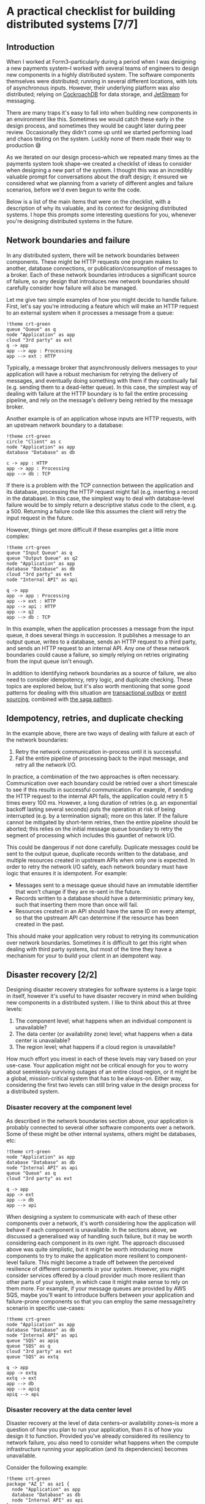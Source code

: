 :PROPERTIES:
:UNNUMBERED: t
:END:
#+options: toc:nil
#+options: stat:nil
#+options: todo:nil
# Localwords: idempotently
* A practical checklist for building distributed systems [7/7]
** DONE Introduction
When I worked at Form3--particularly during a period when I was designing a new payments system--I worked with several teams of engineers to design new components in a highly distributed system. The software components themselves were distributed; running in several different locations, with lots of asynchronous inputs. However, their underlying platform was also distributed; relying on [[https://www.cockroachlabs.com/][CockroachDB]] for data storage, and [[https://docs.nats.io/nats-concepts/jetstream][JetStream]] for messaging.

There are many traps it's easy to fall into when building new components in an environment like this. Sometimes we would catch these early in the design process, and sometimes they would be caught later during peer review. Occasionally they didn't come up until we started performing load and chaos testing on the system. Luckily none of them made their way to production 😅

As we iterated on our design process--which we repeated many times as the payments system took shape--we created a checklist of ideas to consider when designing a new part of the system. I thought this was an incredibly valuable prompt for conversations about the draft design; it ensured we considered what we planning from a variety of different angles and failure scenarios, before we'd even begun to write the code.

Below is a list of the main items that were on the checklist, with a description of why its valuable, and its context for designing distributed systems. I hope this prompts some interesting questions for you, whenever you're designing distributed systems in the future.
** DONE Network boundaries and failure
In any distributed system, there will be network boundaries between components. These might be HTTP requests one program makes to another, database connections, or publication/consumption of messages to a broker. Each of these network boundaries introduces a significant source of failure, so any design that introduces new network boundaries should carefully consider how failure will also be managed.

Let me give two simple examples of how you might decide to handle failure. First, let's say you're introducing a feature which will make an HTTP request to an external system when it processes a message from a queue:

#+begin_src plantuml :file distributed-systems-checklist-message-to-http-failure.png
!theme crt-green
queue "Queue" as q
node "Application" as app
cloud "3rd party" as ext
q -> app
app --> app : Processing
app --> ext : HTTP
#+end_src

#+RESULTS:
[[file:distributed-systems-checklist-message-to-http-failure.png]]

Typically, a message broker that asynchronously delivers messages to your application will have a robust mechanism for retrying the delivery of messages, and eventually doing something with them if they continually fail (e.g. sending them to a dead-letter queue). In this case, the simplest way of dealing with failure at the HTTP boundary is to fail the entire processing pipeline, and rely on the message's delivery being retried by the message broker.

Another example is of an application whose inputs are HTTP requests, with an upstream network boundary to a database:

#+begin_src plantuml :file distributed-systems-checklist-http-to-database-failure.png
!theme crt-green
circle "Client" as c
node "Application" as app
database "Database" as db

c -> app : HTTP
app -> app : Processing
app --> db : TCP
#+end_src

#+RESULTS:
[[file:distributed-systems-checklist-http-to-database-failure.png]]

If there is a problem with the TCP connection between the application and its database, processing the HTTP request might fail (e.g. inserting a record in the database). In this case, the simplest way to deal with database-level failure would be to simply return a descriptive status code to the client, e.g. a 500. Returning a failure code like this assumes the client will retry the input request in the future.

However, things get more difficult if these examples get a little more complex:

#+begin_src plantuml :file distributed-systems-checklist-multi-step-failure.png
!theme crt-green
queue "Input Queue" as q
queue "Output Queue" as q2
node "Application" as app
database "Database" as db
cloud "3rd party" as ext
node "Internal API" as api

q -> app
app -> app : Processing
app --> ext : HTTP
app --> api : HTTP
app --> q2
app --> db : TCP
#+end_src

#+RESULTS:
[[file:distributed-systems-checklist-multi-step-failure.png]]

In this example, when the application processes a message from the input queue, it does several things in succession. It publishes a message to an output queue, writes to a database, sends an HTTP request to a third party, and sends an HTTP request to an internal API. Any one of these network boundaries could cause a failure, so simply relying on retries originating from the input queue isn't enough.

In addition to identifying network boundaries as a source of failure, we also need to consider idempotency, retry logic, and duplicate checking. These topics are explored below, but it's also worth mentioning that some good patterns for dealing with this situation are [[https://microservices.io/patterns/data/transactional-outbox.html][transactional outbox]] or [[https://microservices.io/patterns/data/event-sourcing.html][event sourcing]], combined with [[https://microservices.io/patterns/data/saga.html][the saga pattern]].
** DONE Idempotency, retries, and duplicate checking
In the example above, there are two ways of dealing with failure at each of the network boundaries:

1. Retry the network communication in-process until it is successful.
2. Fail the entire pipeline of processing back to the input message, and retry all the network I/O.

In practice, a combination of the two approaches is often necessary. Communication over each boundary could be retried over a short timescale to see if this results in successful communication. For example, if sending the HTTP request to the internal API fails, the application could retry it 5 times every 100 ms. However, a long duration of retries (e.g. an exponential backoff lasting several seconds) puts the operation at risk of being interrupted (e.g. by a termination signal); more on this later. If the failure cannot be mitigated by short-term retries, then the entire pipeline should be aborted; this relies on the initial message queue boundary to retry the segment of processing which includes this gauntlet of network I/O.

This could be dangerous if not done carefully. Duplicate messages could be sent to the output queue, duplicate records written to the database, and multiple resources created in upstream APIs when only one is expected. In order to retry the network I/O safely, each network boundary must have logic that ensures it is idempotent. For example:

- Messages sent to a message queue should have an immutable identifier that won't change if they are re-sent in the future.
- Records written to a database should have a deterministic primary key, such that inserting them more than once will fail.
- Resources created in an API should have the same ID on every attempt, so that the upstream API can determine if the resource has been created in the past.

This should make your application very robust to retrying its communication over network boundaries. Sometimes it is difficult to get this right when dealing with third party systems, but most of the time they have a mechanism for your to build your client in an idempotent way.
** DONE Disaster recovery [2/2]
Designing disaster recovery strategies for software systems is a large topic in itself, however it's useful to have disaster recovery in mind when building new components in a distributed system. I like to think about this at three levels:

1. The component level; what happens when an individual component is unavailable?
2. The data center (or availability zone) level; what happens when a data center is unavailable?
3. The region level; what happens if a cloud region is unavailable?

How much effort you invest in each of these levels may vary based on your use-case. Your application might not be critical enough for you to worry about seemlessly surviving outages of an entire cloud region, or it might be a global, mission-critical system that has to be always-on. Either way, considering the first two levels can still bring value in the design process for a distributed system.
*** DONE Disaster recovery at the component level
As described in the network boundaries section above, your application is probably connected to several other software components over a network. Some of these might be other internal systems, others might be databases, etc:

#+begin_src plantuml :file distributed-systems-checklist-component-level-dr.png
!theme crt-green
node "Application" as app
database "Database" as db
node "Internal API" as api
queue "Queue" as q
cloud "3rd party" as ext

q -> app
app -> ext
app --> db
app --> api
#+end_src

#+RESULTS:
[[file:distributed-systems-checklist-component-level-dr.png]]

When designing a system to communicate with each of these other components over a network, it's worth considering how the application will behave if each component is unavailable. In the sections above, we discussed a generalised way of handling such failure, but it may be worth considering each component in its own right. The approach discussed above was quite simplistic, but it might be worth introducing more components to try to make the application more resilient to component-level failure. This might become a trade off between the perceived resilience of different components in your system. However, you might consider services offered by a cloud provider much more resilient than other parts of your system, in which case it might make sense to rely on them more. For example, if your message queues are provided by AWS SQS, maybe you'll want to introduce buffers between your application and failure-prone components so that you can employ the same message/retry scenario in specific use-cases:

#+begin_src plantuml :file distributed-systems-checklist-component-level-dr-buffers.png
!theme crt-green
node "Application" as app
database "Database" as db
node "Internal API" as api
queue "SQS" as apiq
queue "SQS" as q
cloud "3rd party" as ext
queue "SQS" as extq

q -> app
app -> extq
extq -> ext
app --> db
app --> apiq
apiq --> api
#+end_src

#+RESULTS:
[[file:distributed-systems-checklist-component-level-dr-buffers.png]]

*** DONE Disaster recovery at the data center level
Disaster recovery at the level of data centers--or availability zones--is more a question of how you plan to run your application, than it is of how you design it to function. Provided you've already considered its resiliency to network failure, you also need to consider what happens when the compute infrastructure running your application (and its dependencies) becomes unavailable.

Consider the following example:

#+begin_src plantuml :file distributed-systems-checklist-dr-az-example1.png
!theme crt-green
package "AZ 1" as az1 {
  node "Application" as app
  database "Database" as db
  node "Internal API" as api
}
package "Region" as region {
  queue "SQS" as sqs
}

cloud "3rd party" as ext

sqs -> app
app -> sqs
app --> db
app --> api
app -> ext
#+end_src

#+RESULTS:
[[file:distributed-systems-checklist-dr-az-example1.png]]

In this scenario, your application makes use of a regional cloud service (SQS), and is deployed in a single AZ alongside its dependencies. However, assuming you make use of a cloud service--or some other technology--that allows your database to be replicated across AZs, and the team that maintains the internal API has already solved this problem, the following diagram is probably more realistic:

#+begin_src plantuml :file distributed-systems-checklist-dr-az-example2.png
!theme crt-green
package "AZ 1" as az1 {
  node "Application" as app
  node "Internal API" as api_az1
}
package "AZ 2" as az2 {
  node "Internal API" as api_az2
}
package "AZ 3" as az3 {
  node "Internal API" as api_az3
}
package "Region" as region {
  database "Database" as db
  queue "SQS" as sqs
}

cloud "3rd party" as ext

region -> app
app -> region
app --> api_az1
app --> ext
#+end_src

#+RESULTS:
[[file:distributed-systems-checklist-dr-az-example2.png]]

As a result, the main things to consider when protecting against availability zone disasters are that:

- The application depends on resources which are already as distributed geographically as possible.
- The application itself is geographically distributed, and that running many concurrent replicas of it won't result in unusual behaviour.

Ideally, this is the target state for the application:

#+begin_src plantuml :file distributed-systems-checklist-dr-az-example3.png
!theme crt-green
package "AZ 1" as az1 {
  node "Application" as app_az1
  node "Internal API" as api_az1
}
package "AZ 2" as az2 {
  node "Application" as app_az2
  node "Internal API" as api_az2
}
package "AZ 3" as az3 {
  node "Application" as app_az3
  node "Internal API" as api_az3
}
package "Region" as region {
  database "Database" as db
  queue "SQS" as sqs
}

cloud "3rd party" as ext

app_az1 --> api_az1
app_az2 --> api_az2
app_az3 --> api_az3
#+end_src

#+RESULTS:
[[file:distributed-systems-checklist-dr-az-example3.png]]

** DONE Horizontal scaling and process heterogeneity
One of the advantages of building a distributed system is that you can scale individual components based on the traffic demands and compute requirements of each program. However, when designing new functionality in a distributed system, it's important to consider how the program will behave when it scales horizontally. In other words, how will its behaviour differ in these two scenarios:
#+begin_src plantuml :file distributed-systems-scalability-scenario-1.png
!theme crt-green
package "Scenario 1: one replica" as scen1 {
	node "Replica 1" as rep1
	database "Database" as db
}
rep1 --> db
#+end_src

#+RESULTS:
[[file:distributed-systems-scalability-scenario-1.png]]

#+begin_src plantuml :file distributed-systems-scalability-scenario-2.png
!theme crt-green
package "Scenario 2: many replicas" as scen1 {
	node "Replica 1" as rep1
	node "Replica 2" as rep2
	node "Replica 3" as rep3
	node "Replica 4" as rep4
	database "Database" as db
}
rep1 --> db
rep2 --> db
rep3 --> db
rep4 --> db
#+end_src

#+RESULTS:
[[file:distributed-systems-scalability-scenario-2.png]]

For me, there are two main considerations when thinking about your program scaling from scenario 1 to 2:

1. Will your program's dependencies be able to cope with many replicas? E.g. can your database handle a large number of clients?
2. Will your program behave correctly when there are many instances of it running concurrently?

The first consideration can often be thought about in terms of the specific technologies you're using. For example, perhaps you're using Postgres, and you might need to consider introducing an in-network connection pooler. Or, perhaps you're using a distributed database which will also scale horizontally in the event of increased traffic.

However, the second consideration can be a little more complicated to think about. It requires understanding the domain your program operates in, and how it functions. In general, programs that have no special "sense of self" will probably work well without special modifications. These are the programs that don't consider themselves leaders, or have any logic that assumes they are the only process performing a piece of work. However, if you do have a program that assumes it is the only one performing certain types of work, then it might require careful thought before being ready for horizontal scaling.
** DONE Planned and unplanned process termination
A distributed system is likely to be running in a number of ephemeral containers, especially if it is designed with horizontal scaling in mind. This means that your program could receive a termination signal at any time, and--occasionally--experience unplanned termination. When designing new functionality for your system, it's important to keep in mind that any execution could be interrupted with relatively little notice. As a result, it's best to restrict in-memory processing to short lived operations. If you have a long-running pipeline of tasks (such as the example illustrated at the beginning of this post) that need to be executed, you could consider breaking them up into smaller chunks which can then be distributed amongst your pool of processes. This may require some additional orchestration, such as using the [[https://microservices.io/patterns/data/saga.html][saga pattern]], but it will limit the amount of work being performed at any time which could be unexpectedly interrupted.

For example, let's say your program responds to some queued input, and carries out a three step processing pipeline, before sending its output to another queue. Each step can take several seconds, and the entire pipeline could take up to a minute:

#+begin_src plantuml :file distributed-systems-long-running-pipeline.png
!theme crt-green
queue "Input" as input
queue "Output" as output
node "Program" as program {
  card "Step 1" as step1
  card "Step 2" as step2
  card "Step 3" as step3
}
input -> step1
step1 -> step2
step2 -> step3
step3 -> output
#+end_src

#+RESULTS:
[[file:distributed-systems-long-running-pipeline.png]]

If the program is interrupted during the execution of the third step, it will need some mechanism to retry the work from the input queue. As we've already discussed, it will need a way to do this idempotently to avoid the side-effects of steps 1 and 2 being repeated. This might be sufficient for your use-case. However, if the processing pipeline is lengthy, or the individual steps costly, you might want to decompose the pipeline so that only the step that is interrupted is retried.

As described in the [[https://microservices.io/patterns/data/saga.html][saga pattern]], one way of doing this is to separate each step via its own (or a shared) processing queue, and allow your program to individually process each step in turn:

#+begin_src plantuml :file distributed-systems-distributed-pipeline.png
!theme crt-green
queue "Input" as input
queue "Output" as output
queue step12 [
]
queue step23 [
]
node "Program" as p1 {
  card "Step 1" as step1
}
node "Program" as p2 {
  card "Step 2" as step2
}
node "Program" as p3 {
  card "Step 3" as step3
}
input -> step1
step1 -> step12
step12 -> step2
step2 -> step23
step23 -> step3
step3 -> output
#+end_src

#+RESULTS:
[[file:distributed-systems-distributed-pipeline.png]]

Another advantage this has is your application can more accurately scale to the different demands of each step in the process, and make better use of your underlying compute infrastructure.
** DONE Summary
So, there's our checklist. When we were designing new areas of a distributed system, we would review our drafts against the following topics:

- Network boundaries and failures.
- Idempotency, retries, and duplicate checking.
- Disaster recovery at the component, AZ, and region level.
- Horizontal scalability.
- Process termination.

This isn't an exhaustive list of things to think about when designing a distributed system, but it was a good practical reminder of common problems to watch out for. Ultimately, it always led to a productive discussion about proposed designs, and helped improve the quality of our software before we'd started writing code. I hope you find it useful as inspiration for your own conversations!
